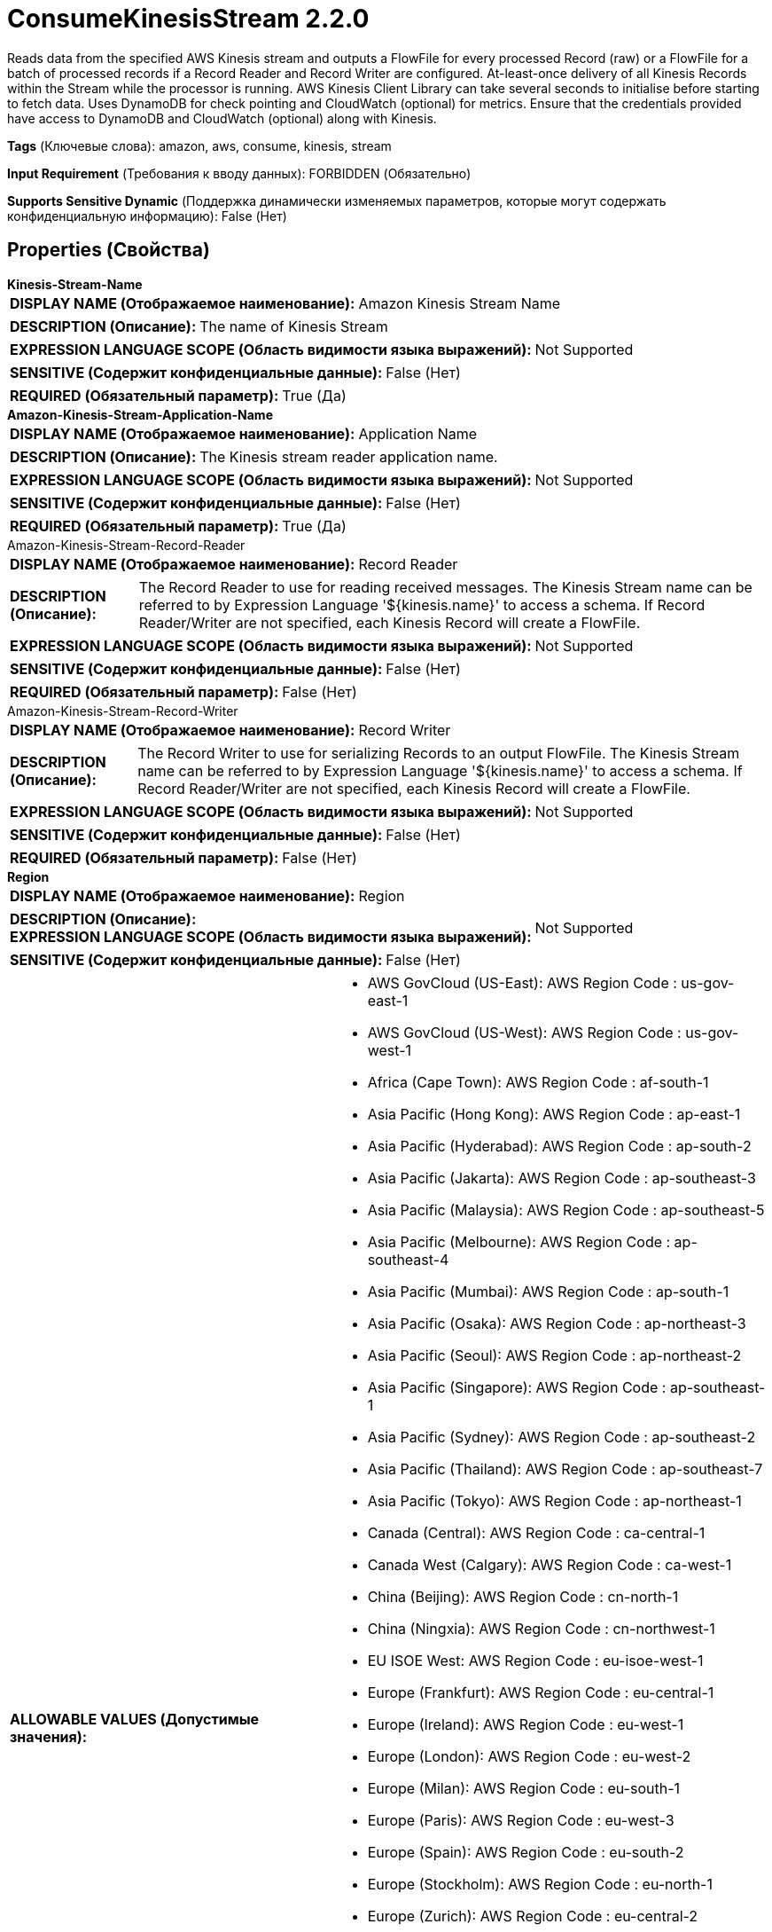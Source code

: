 = ConsumeKinesisStream 2.2.0

Reads data from the specified AWS Kinesis stream and outputs a FlowFile for every processed Record (raw)  or a FlowFile for a batch of processed records if a Record Reader and Record Writer are configured. At-least-once delivery of all Kinesis Records within the Stream while the processor is running. AWS Kinesis Client Library can take several seconds to initialise before starting to fetch data. Uses DynamoDB for check pointing and CloudWatch (optional) for metrics. Ensure that the credentials provided have access to DynamoDB and CloudWatch (optional) along with Kinesis.

[horizontal]
*Tags* (Ключевые слова):
amazon, aws, consume, kinesis, stream
[horizontal]
*Input Requirement* (Требования к вводу данных):
FORBIDDEN (Обязательно)
[horizontal]
*Supports Sensitive Dynamic* (Поддержка динамически изменяемых параметров, которые могут содержать конфиденциальную информацию):
 False (Нет) 



== Properties (Свойства)


.*Kinesis-Stream-Name*
************************************************
[horizontal]
*DISPLAY NAME (Отображаемое наименование):*:: Amazon Kinesis Stream Name

[horizontal]
*DESCRIPTION (Описание):*:: The name of Kinesis Stream


[horizontal]
*EXPRESSION LANGUAGE SCOPE (Область видимости языка выражений):*:: Not Supported
[horizontal]
*SENSITIVE (Содержит конфиденциальные данные):*::  False (Нет) 

[horizontal]
*REQUIRED (Обязательный параметр):*::  True (Да) 
************************************************
.*Amazon-Kinesis-Stream-Application-Name*
************************************************
[horizontal]
*DISPLAY NAME (Отображаемое наименование):*:: Application Name

[horizontal]
*DESCRIPTION (Описание):*:: The Kinesis stream reader application name.


[horizontal]
*EXPRESSION LANGUAGE SCOPE (Область видимости языка выражений):*:: Not Supported
[horizontal]
*SENSITIVE (Содержит конфиденциальные данные):*::  False (Нет) 

[horizontal]
*REQUIRED (Обязательный параметр):*::  True (Да) 
************************************************
.Amazon-Kinesis-Stream-Record-Reader
************************************************
[horizontal]
*DISPLAY NAME (Отображаемое наименование):*:: Record Reader

[horizontal]
*DESCRIPTION (Описание):*:: The Record Reader to use for reading received messages. The Kinesis Stream name can be referred to by Expression Language '${kinesis.name}' to access a schema. If Record Reader/Writer are not specified, each Kinesis Record will create a FlowFile.


[horizontal]
*EXPRESSION LANGUAGE SCOPE (Область видимости языка выражений):*:: Not Supported
[horizontal]
*SENSITIVE (Содержит конфиденциальные данные):*::  False (Нет) 

[horizontal]
*REQUIRED (Обязательный параметр):*::  False (Нет) 
************************************************
.Amazon-Kinesis-Stream-Record-Writer
************************************************
[horizontal]
*DISPLAY NAME (Отображаемое наименование):*:: Record Writer

[horizontal]
*DESCRIPTION (Описание):*:: The Record Writer to use for serializing Records to an output FlowFile. The Kinesis Stream name can be referred to by Expression Language '${kinesis.name}' to access a schema. If Record Reader/Writer are not specified, each Kinesis Record will create a FlowFile.


[horizontal]
*EXPRESSION LANGUAGE SCOPE (Область видимости языка выражений):*:: Not Supported
[horizontal]
*SENSITIVE (Содержит конфиденциальные данные):*::  False (Нет) 

[horizontal]
*REQUIRED (Обязательный параметр):*::  False (Нет) 
************************************************
.*Region*
************************************************
[horizontal]
*DISPLAY NAME (Отображаемое наименование):*:: Region

[horizontal]
*DESCRIPTION (Описание):*:: 


[horizontal]
*EXPRESSION LANGUAGE SCOPE (Область видимости языка выражений):*:: Not Supported
[horizontal]
*SENSITIVE (Содержит конфиденциальные данные):*::  False (Нет) 

[horizontal]
*ALLOWABLE VALUES (Допустимые значения):*::

* AWS GovCloud (US-East): AWS Region Code : us-gov-east-1 

* AWS GovCloud (US-West): AWS Region Code : us-gov-west-1 

* Africa (Cape Town): AWS Region Code : af-south-1 

* Asia Pacific (Hong Kong): AWS Region Code : ap-east-1 

* Asia Pacific (Hyderabad): AWS Region Code : ap-south-2 

* Asia Pacific (Jakarta): AWS Region Code : ap-southeast-3 

* Asia Pacific (Malaysia): AWS Region Code : ap-southeast-5 

* Asia Pacific (Melbourne): AWS Region Code : ap-southeast-4 

* Asia Pacific (Mumbai): AWS Region Code : ap-south-1 

* Asia Pacific (Osaka): AWS Region Code : ap-northeast-3 

* Asia Pacific (Seoul): AWS Region Code : ap-northeast-2 

* Asia Pacific (Singapore): AWS Region Code : ap-southeast-1 

* Asia Pacific (Sydney): AWS Region Code : ap-southeast-2 

* Asia Pacific (Thailand): AWS Region Code : ap-southeast-7 

* Asia Pacific (Tokyo): AWS Region Code : ap-northeast-1 

* Canada (Central): AWS Region Code : ca-central-1 

* Canada West (Calgary): AWS Region Code : ca-west-1 

* China (Beijing): AWS Region Code : cn-north-1 

* China (Ningxia): AWS Region Code : cn-northwest-1 

* EU ISOE West: AWS Region Code : eu-isoe-west-1 

* Europe (Frankfurt): AWS Region Code : eu-central-1 

* Europe (Ireland): AWS Region Code : eu-west-1 

* Europe (London): AWS Region Code : eu-west-2 

* Europe (Milan): AWS Region Code : eu-south-1 

* Europe (Paris): AWS Region Code : eu-west-3 

* Europe (Spain): AWS Region Code : eu-south-2 

* Europe (Stockholm): AWS Region Code : eu-north-1 

* Europe (Zurich): AWS Region Code : eu-central-2 

* Israel (Tel Aviv): AWS Region Code : il-central-1 

* Mexico (Central): AWS Region Code : mx-central-1 

* Middle East (Bahrain): AWS Region Code : me-south-1 

* Middle East (UAE): AWS Region Code : me-central-1 

* South America (Sao Paulo): AWS Region Code : sa-east-1 

* US East (N. Virginia): AWS Region Code : us-east-1 

* US East (Ohio): AWS Region Code : us-east-2 

* US ISO East: AWS Region Code : us-iso-east-1 

* US ISO WEST: AWS Region Code : us-iso-west-1 

* US ISOB East (Ohio): AWS Region Code : us-isob-east-1 

* US West (N. California): AWS Region Code : us-west-1 

* US West (Oregon): AWS Region Code : us-west-2 

* aws-cn-global: AWS Region Code : aws-cn-global 

* aws-global: AWS Region Code : aws-global 

* aws-iso-b-global: AWS Region Code : aws-iso-b-global 

* aws-iso-global: AWS Region Code : aws-iso-global 

* aws-us-gov-global: AWS Region Code : aws-us-gov-global 


[horizontal]
*REQUIRED (Обязательный параметр):*::  True (Да) 
************************************************
.Endpoint Override Url
************************************************
[horizontal]
*DISPLAY NAME (Отображаемое наименование):*:: Endpoint Override URL

[horizontal]
*DESCRIPTION (Описание):*:: Endpoint URL to use instead of the AWS default including scheme, host, port, and path. The AWS libraries select an endpoint URL based on the AWS region, but this property overrides the selected endpoint URL, allowing use with other S3-compatible endpoints.


[horizontal]
*EXPRESSION LANGUAGE SCOPE (Область видимости языка выражений):*:: Environment variables defined at JVM level and system properties
[horizontal]
*SENSITIVE (Содержит конфиденциальные данные):*::  False (Нет) 

[horizontal]
*REQUIRED (Обязательный параметр):*::  False (Нет) 
************************************************
.Amazon-Kinesis-Stream-Dynamodb-Override
************************************************
[horizontal]
*DISPLAY NAME (Отображаемое наименование):*:: DynamoDB Override

[horizontal]
*DESCRIPTION (Описание):*:: DynamoDB override to use non-AWS deployments


[horizontal]
*EXPRESSION LANGUAGE SCOPE (Область видимости языка выражений):*:: Environment variables defined at JVM level and system properties
[horizontal]
*SENSITIVE (Содержит конфиденциальные данные):*::  False (Нет) 

[horizontal]
*REQUIRED (Обязательный параметр):*::  False (Нет) 
************************************************
.*Amazon-Kinesis-Stream-Initial-Position*
************************************************
[horizontal]
*DISPLAY NAME (Отображаемое наименование):*:: Initial Stream Position

[horizontal]
*DESCRIPTION (Описание):*:: Initial position to read Kinesis streams.


[horizontal]
*EXPRESSION LANGUAGE SCOPE (Область видимости языка выражений):*:: Not Supported
[horizontal]
*SENSITIVE (Содержит конфиденциальные данные):*::  False (Нет) 

[horizontal]
*ALLOWABLE VALUES (Допустимые значения):*::

* LATEST: Start reading just after the most recent record in the shard, so that you always read the most recent data in the shard. 

* TRIM_HORIZON: Start reading at the last untrimmed record in the shard in the system, which is the oldest data record in the shard. 

* AT_TIMESTAMP: Start reading from the position denoted by a specific time stamp, provided in the value Timestamp. 


[horizontal]
*REQUIRED (Обязательный параметр):*::  True (Да) 
************************************************
.Amazon-Kinesis-Stream-Position-Timestamp
************************************************
[horizontal]
*DISPLAY NAME (Отображаемое наименование):*:: Stream Position Timestamp

[horizontal]
*DESCRIPTION (Описание):*:: Timestamp position in stream from which to start reading Kinesis Records. Required if Initial position to read Kinesis streams. is AT_TIMESTAMP. Uses the Timestamp Format to parse value into a Date.


[horizontal]
*EXPRESSION LANGUAGE SCOPE (Область видимости языка выражений):*:: Not Supported
[horizontal]
*SENSITIVE (Содержит конфиденциальные данные):*::  False (Нет) 

[horizontal]
*REQUIRED (Обязательный параметр):*::  False (Нет) 
************************************************
.*Amazon-Kinesis-Stream-Timestamp-Format*
************************************************
[horizontal]
*DISPLAY NAME (Отображаемое наименование):*:: Timestamp Format

[horizontal]
*DESCRIPTION (Описание):*:: Format to use for parsing the Stream Position Timestamp into a Date and converting the Kinesis Record's Approximate Arrival Timestamp into a FlowFile attribute.


[horizontal]
*EXPRESSION LANGUAGE SCOPE (Область видимости языка выражений):*:: Environment variables defined at JVM level and system properties
[horizontal]
*SENSITIVE (Содержит конфиденциальные данные):*::  False (Нет) 

[horizontal]
*REQUIRED (Обязательный параметр):*::  True (Да) 
************************************************
.*Amazon-Kinesis-Stream-Failover-Timeout*
************************************************
[horizontal]
*DISPLAY NAME (Отображаемое наименование):*:: Failover Timeout

[horizontal]
*DESCRIPTION (Описание):*:: Kinesis Client Library failover timeout


[horizontal]
*EXPRESSION LANGUAGE SCOPE (Область видимости языка выражений):*:: Not Supported
[horizontal]
*SENSITIVE (Содержит конфиденциальные данные):*::  False (Нет) 

[horizontal]
*REQUIRED (Обязательный параметр):*::  True (Да) 
************************************************
.*Amazon-Kinesis-Stream-Graceful-Shutdown-Timeout*
************************************************
[horizontal]
*DISPLAY NAME (Отображаемое наименование):*:: Graceful Shutdown Timeout

[horizontal]
*DESCRIPTION (Описание):*:: Kinesis Client Library graceful shutdown timeout


[horizontal]
*EXPRESSION LANGUAGE SCOPE (Область видимости языка выражений):*:: Not Supported
[horizontal]
*SENSITIVE (Содержит конфиденциальные данные):*::  False (Нет) 

[horizontal]
*REQUIRED (Обязательный параметр):*::  True (Да) 
************************************************
.*Amazon-Kinesis-Stream-Checkpoint-Interval*
************************************************
[horizontal]
*DISPLAY NAME (Отображаемое наименование):*:: Checkpoint Interval

[horizontal]
*DESCRIPTION (Описание):*:: Interval between Kinesis checkpoints


[horizontal]
*EXPRESSION LANGUAGE SCOPE (Область видимости языка выражений):*:: Not Supported
[horizontal]
*SENSITIVE (Содержит конфиденциальные данные):*::  False (Нет) 

[horizontal]
*REQUIRED (Обязательный параметр):*::  True (Да) 
************************************************
.*Amazon-Kinesis-Stream-Retry-Count*
************************************************
[horizontal]
*DISPLAY NAME (Отображаемое наименование):*:: Retry Count

[horizontal]
*DESCRIPTION (Описание):*:: Number of times to retry a Kinesis operation (process record, checkpoint, shutdown)


[horizontal]
*EXPRESSION LANGUAGE SCOPE (Область видимости языка выражений):*:: Not Supported
[horizontal]
*SENSITIVE (Содержит конфиденциальные данные):*::  False (Нет) 

[horizontal]
*REQUIRED (Обязательный параметр):*::  True (Да) 
************************************************
.*Amazon-Kinesis-Stream-Retry-Wait*
************************************************
[horizontal]
*DISPLAY NAME (Отображаемое наименование):*:: Retry Wait

[horizontal]
*DESCRIPTION (Описание):*:: Interval between Kinesis operation retries (process record, checkpoint, shutdown)


[horizontal]
*EXPRESSION LANGUAGE SCOPE (Область видимости языка выражений):*:: Not Supported
[horizontal]
*SENSITIVE (Содержит конфиденциальные данные):*::  False (Нет) 

[horizontal]
*REQUIRED (Обязательный параметр):*::  True (Да) 
************************************************
.*Amazon-Kinesis-Stream-Cloudwatch-Flag*
************************************************
[horizontal]
*DISPLAY NAME (Отображаемое наименование):*:: Report Metrics to CloudWatch

[horizontal]
*DESCRIPTION (Описание):*:: Whether to report Kinesis usage metrics to CloudWatch.


[horizontal]
*EXPRESSION LANGUAGE SCOPE (Область видимости языка выражений):*:: Not Supported
[horizontal]
*SENSITIVE (Содержит конфиденциальные данные):*::  False (Нет) 

[horizontal]
*ALLOWABLE VALUES (Допустимые значения):*::

* true

* false


[horizontal]
*REQUIRED (Обязательный параметр):*::  True (Да) 
************************************************
.*Communications Timeout*
************************************************
[horizontal]
*DISPLAY NAME (Отображаемое наименование):*:: Communications Timeout

[horizontal]
*DESCRIPTION (Описание):*:: 


[horizontal]
*EXPRESSION LANGUAGE SCOPE (Область видимости языка выражений):*:: Not Supported
[horizontal]
*SENSITIVE (Содержит конфиденциальные данные):*::  False (Нет) 

[horizontal]
*REQUIRED (Обязательный параметр):*::  True (Да) 
************************************************
.*Aws Credentials Provider Service*
************************************************
[horizontal]
*DISPLAY NAME (Отображаемое наименование):*:: AWS Credentials Provider Service

[horizontal]
*DESCRIPTION (Описание):*:: The Controller Service that is used to obtain AWS credentials provider


[horizontal]
*EXPRESSION LANGUAGE SCOPE (Область видимости языка выражений):*:: Not Supported
[horizontal]
*SENSITIVE (Содержит конфиденциальные данные):*::  False (Нет) 

[horizontal]
*REQUIRED (Обязательный параметр):*::  True (Да) 
************************************************
.Proxy-Configuration-Service
************************************************
[horizontal]
*DISPLAY NAME (Отображаемое наименование):*:: Proxy Configuration Service

[horizontal]
*DESCRIPTION (Описание):*:: Specifies the Proxy Configuration Controller Service to proxy network requests. Supported proxies: HTTP + AuthN


[horizontal]
*EXPRESSION LANGUAGE SCOPE (Область видимости языка выражений):*:: Not Supported
[horizontal]
*SENSITIVE (Содержит конфиденциальные данные):*::  False (Нет) 

[horizontal]
*REQUIRED (Обязательный параметр):*::  False (Нет) 
************************************************


== Динамические свойства

[width="100%",cols="1a,2a,1a,1a",options="header",]
|===
|Наименование |Описание |Значение |Ограничения языка выражений

|`Kinesis Client Library (KCL) Configuration property name`
|Override default KCL Configuration ConfigsBuilder properties with required values. Supports setting of values directly on the ConfigsBuilder, such as 'namespace', as well as properties on nested builders. For example, to set configsBuilder.retrievalConfig().maxListShardsRetryAttempts(value), name the property as 'retrievalConfig.maxListShardsRetryAttempts'. Only supports setting of simple property values, e.g. String, int, long and boolean. Does not allow override of KCL Configuration settings handled by non-dynamic processor properties.
|`Value to set in the KCL Configuration property`
|

|===





=== Системные ресурсы

[cols="1a,2a",options="header",]
|===
|Ресурс |Описание


|CPU
|Kinesis Client Library is used to create a Worker thread for consumption of Kinesis Records. The Worker is initialised and started when this Processor has been triggered. It runs continually, spawning Kinesis Record Processors as required to fetch Kinesis Records. The Worker Thread (and any child Record Processor threads) are not controlled by the normal NiFi scheduler as part of the Concurrent Thread pool and are not released until this processor is stopped.

|NETWORK
|Kinesis Client Library will continually poll for new Records, requesting up to a maximum number of Records/bytes per call. This can result in sustained network usage.

|===





=== Relationships (Связи)

[cols="1a,2a",options="header",]
|===
|Наименование |Описание

|`success`
|FlowFiles are routed to success relationship

|===





=== Writes Attributes (Записываемые атрибуты)

[cols="1a,2a",options="header",]
|===
|Наименование |Описание

|`aws.kinesis.partition.key`
|Partition key of the (last) Kinesis Record read from the Shard

|`aws.kinesis.shard.id`
|Shard ID from which the Kinesis Record was read

|`aws.kinesis.sequence.number`
|The unique identifier of the (last) Kinesis Record within its Shard

|`aws.kinesis.approximate.arrival.timestamp`
|Approximate arrival timestamp of the (last) Kinesis Record read from the stream

|`mime.type`
|Sets the mime.type attribute to the MIME Type specified by the Record Writer (if configured)

|`record.count`
|Number of records written to the FlowFiles by the Record Writer (if configured)

|`record.error.message`
|This attribute provides on failure the error message encountered by the Record Reader or Record Writer (if configured)

|===







=== Смотрите также


* xref:Processors/PutKinesisStream.adoc[PutKinesisStream]


